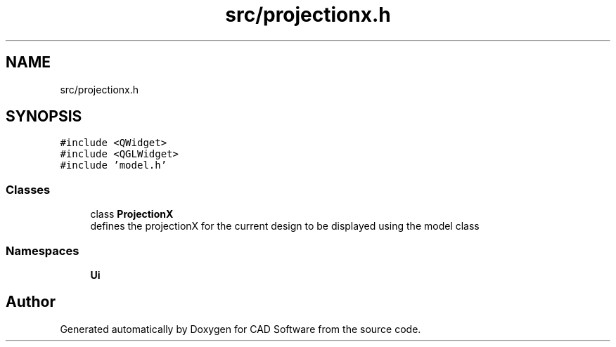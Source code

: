 .TH "src/projectionx.h" 3 "Fri Apr 6 2018" "CAD Software" \" -*- nroff -*-
.ad l
.nh
.SH NAME
src/projectionx.h
.SH SYNOPSIS
.br
.PP
\fC#include <QWidget>\fP
.br
\fC#include <QGLWidget>\fP
.br
\fC#include 'model\&.h'\fP
.br

.SS "Classes"

.in +1c
.ti -1c
.RI "class \fBProjectionX\fP"
.br
.RI "defines the projectionX for the current design to be displayed using the model class "
.in -1c
.SS "Namespaces"

.in +1c
.ti -1c
.RI " \fBUi\fP"
.br
.in -1c
.SH "Author"
.PP 
Generated automatically by Doxygen for CAD Software from the source code\&.
